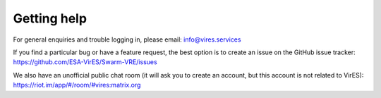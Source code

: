 Getting help
============

For general enquiries and trouble logging in, please email: info@vires.services

If you find a particular bug or have a feature request, the best option is to create an issue on the GitHub issue tracker: `https://github.com/ESA-VirES/Swarm-VRE/issues <https://github.com/ESA-VirES/Swarm-VRE/issues>`_

We also have an unofficial public chat room (it will ask you to create an account, but this account is not related to VirES): `https://riot.im/app/#/room/#vires:matrix.org <https://riot.im/app/#/room/#vires:matrix.org>`_

